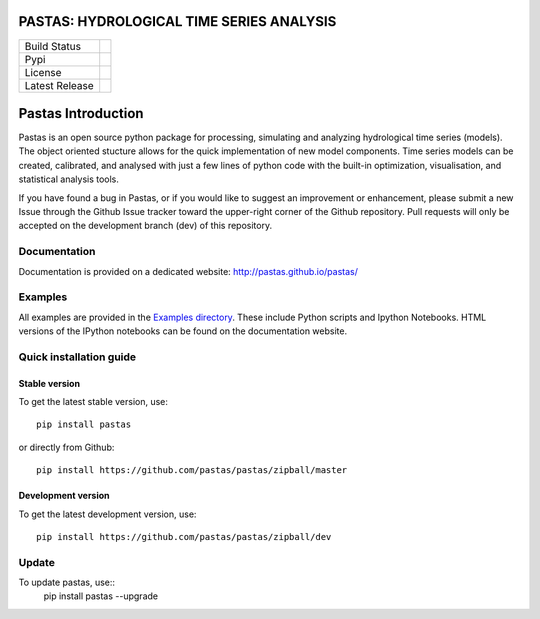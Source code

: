 PASTAS: HYDROLOGICAL TIME SERIES ANALYSIS
=========================================

==============  ==================================================================
Build Status    .. image:: https://travis-ci.org/pastas/pastas.svg?branch=master
                    :target: https://travis-ci.org/pastas/pastas
Pypi            .. image:: https://img.shields.io/pypi/v/pastas.svg
                    :target: https://pypi.python.org/pypi/pastas
License         .. image:: https://img.shields.io/pypi/l/pastas.svg
                    :target: https://pypi.python.org/pypi/pastas
Latest Release  .. image:: https://img.shields.io/github/release/qubyte/pastas.svg
                    :target: https://pypi.python.org/pypi/pastas
==============  ==================================================================

Pastas Introduction
===================
Pastas is an open source python package for processing, simulating and analyzing 
hydrological time series (models). The object oriented stucture allows for the 
quick implementation of new model components. Time series models can be created,
calibrated, and analysed with just a few lines of python code with the built-in 
optimization, visualisation, and statistical analysis tools.

If you have found a bug in Pastas, or if you would like to suggest an
improvement or enhancement, please submit a new Issue through the Github Issue
tracker toward the upper-right corner of the Github repository. Pull requests will
only be accepted on the development branch (dev) of this repository.

Documentation
~~~~~~~~~~~~~
Documentation is provided on a dedicated website: http://pastas.github.io/pastas/

Examples
~~~~~~~~
All examples are provided in the `Examples directory <https://github.com/pastas/pastas/tree/master/examples>`_. 
These include Python scripts and Ipython Notebooks. HTML versions of the IPython 
notebooks can be found on the documentation website.

Quick installation guide
~~~~~~~~~~~~~~~~~~~~~~~~
Stable version
--------------
To get the latest stable version, use::

  pip install pastas
  
or directly from Github::
  
  pip install https://github.com/pastas/pastas/zipball/master
  
Development version
-------------------
To get the latest development version, use::

   pip install https://github.com/pastas/pastas/zipball/dev

Update
~~~~~~
To update pastas, use::
  pip install pastas --upgrade
